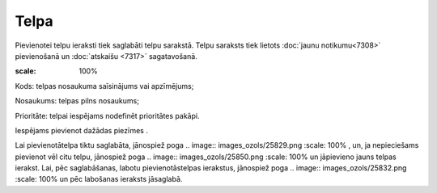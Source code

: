 .. 7306 Telpa********* 
Pievienotei telpu ieraksti tiek saglabāti telpu sarakstā. Telpu
saraksts tiek lietots :doc:`jaunu notikumu<7308>` pievienošanā un
:doc:`atskaišu <7317>` sagatavošanā.

.. image:: images_ozols/26189.jpg
:scale: 100%




Kods: telpas nosaukuma saīsinājums vai apzīmējums;

Nosaukums: telpas pilns nosaukums;

Prioritāte: telpai iespējams nodefinēt prioritātes pakāpi.

Iespējams pievienot dažādas piezīmes .

Lai pievienotātelpa tiktu saglabāta, jānospiež poga .. image::
images_ozols/25829.png
:scale: 100%
, un, ja nepieciešams pievienot vēl citu telpu, jānospiež poga ..
image:: images_ozols/25850.png
:scale: 100%
un jāpievieno jauns telpas ierakst. Lai, pēc saglabāšanas, labotu
pievienotāstelpas ierakstus, jānospiež poga .. image::
images_ozols/25832.png
:scale: 100%
un pēc labošanas ieraksts jāsaglabā.

 